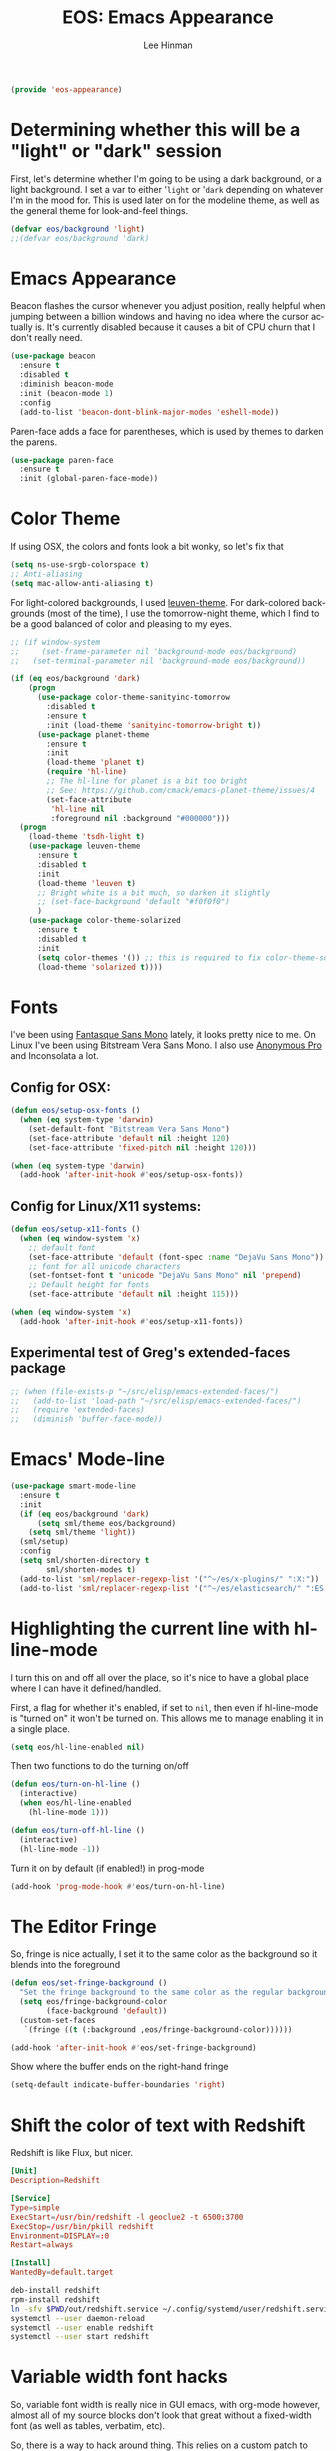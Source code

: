 #+TITLE: EOS: Emacs Appearance
#+AUTHOR: Lee Hinman
#+EMAIL: lee@writequit.org
#+LANGUAGE: en
#+PROPERTY: header-args:emacs-lisp :tangle yes
#+PROPERTY: header-args:sh :eval no
#+HTML_HEAD: <link rel="stylesheet" href="https://dakrone.github.io/org2.css" type="text/css" />
#+EXPORT_EXCLUDE_TAGS: noexport
#+OPTIONS: H:4 num:nil toc:t \n:nil @:t ::t |:t ^:{} -:t f:t *:t
#+OPTIONS: skip:nil d:(HIDE) tags:not-in-toc
#+STARTUP: fold nodlcheck lognotestate content

#+BEGIN_SRC emacs-lisp
(provide 'eos-appearance)
#+END_SRC

* Determining whether this will be a "light" or "dark" session
:PROPERTIES:
:VISIBILITY: all
:CUSTOM_ID: light-or-dark
:END:
First, let's determine whether I'm going to be using a dark background, or a
light background. I set a var to either '=light= or '=dark= depending on
whatever I'm in the mood for. This is used later on for the modeline theme, as
well as the general theme for look-and-feel things.

#+BEGIN_SRC emacs-lisp
(defvar eos/background 'light)
;;(defvar eos/background 'dark)
#+END_SRC

* Emacs Appearance
:PROPERTIES:
:CUSTOM_ID: appearance
:END:

Beacon flashes the cursor whenever you adjust position, really helpful when
jumping between a billion windows and having no idea where the cursor actually
is. It's currently disabled because it causes a bit of CPU churn that I don't
really need.

#+BEGIN_SRC emacs-lisp
(use-package beacon
  :ensure t
  :disabled t
  :diminish beacon-mode
  :init (beacon-mode 1)
  :config
  (add-to-list 'beacon-dont-blink-major-modes 'eshell-mode))
#+END_SRC

Paren-face adds a face for parentheses, which is used by themes to darken the
parens.

#+BEGIN_SRC emacs-lisp
(use-package paren-face
  :ensure t
  :init (global-paren-face-mode))
#+END_SRC

* Color Theme
:PROPERTIES:
:CUSTOM_ID: color-theme
:END:
If using OSX, the colors and fonts look a bit wonky, so let's fix that

#+BEGIN_SRC emacs-lisp
(setq ns-use-srgb-colorspace t)
;; Anti-aliasing
(setq mac-allow-anti-aliasing t)
#+END_SRC

For light-colored backgrounds, I used [[https://github.com/fniessen/emacs-leuven-theme][leuven-theme]]. For dark-colored backgrounds
(most of the time), I use the tomorrow-night theme, which I find to be a good
balanced of color and pleasing to my eyes.

#+BEGIN_SRC emacs-lisp
;; (if window-system
;;     (set-frame-parameter nil 'background-mode eos/background)
;;   (set-terminal-parameter nil 'background-mode eos/background))

(if (eq eos/background 'dark)
    (progn
      (use-package color-theme-sanityinc-tomorrow
        :disabled t
        :ensure t
        :init (load-theme 'sanityinc-tomorrow-bright t))
      (use-package planet-theme
        :ensure t
        :init
        (load-theme 'planet t)
        (require 'hl-line)
        ;; The hl-line for planet is a bit too bright
        ;; See: https://github.com/cmack/emacs-planet-theme/issues/4
        (set-face-attribute
         'hl-line nil
         :foreground nil :background "#000000")))
  (progn
    (load-theme 'tsdh-light t)
    (use-package leuven-theme
      :ensure t
      :disabled t
      :init
      (load-theme 'leuven t)
      ;; Bright white is a bit much, so darken it slightly
      ;; (set-face-background 'default "#f0f0f0")
      )
    (use-package color-theme-solarized
      :ensure t
      :disabled t
      :init
      (setq color-themes '()) ;; this is required to fix color-theme-solarized
      (load-theme 'solarized t))))
#+END_SRC

* Fonts
:PROPERTIES:
:CUSTOM_ID: fonts
:END:
I've been using [[https://github.com/belluzj/fantasque-sans][Fantasque Sans Mono]] lately, it looks pretty nice to me. On Linux
I've been using Bitstream Vera Sans Mono. I also use [[http://www.marksimonson.com/fonts/view/anonymous-pro][Anonymous Pro]] and
Inconsolata a lot.

** Config for OSX:
:PROPERTIES:
:CUSTOM_ID: osx
:END:

#+BEGIN_SRC emacs-lisp
(defun eos/setup-osx-fonts ()
  (when (eq system-type 'darwin)
    (set-default-font "Bitstream Vera Sans Mono")
    (set-face-attribute 'default nil :height 120)
    (set-face-attribute 'fixed-pitch nil :height 120)))

(when (eq system-type 'darwin)
  (add-hook 'after-init-hook #'eos/setup-osx-fonts))
#+END_SRC

** Config for Linux/X11 systems:
:PROPERTIES:
:CUSTOM_ID: linux
:END:

#+BEGIN_SRC emacs-lisp
(defun eos/setup-x11-fonts ()
  (when (eq window-system 'x)
    ;; default font
    (set-face-attribute 'default (font-spec :name "DejaVu Sans Mono"))
    ;; font for all unicode characters
    (set-fontset-font t 'unicode "DejaVu Sans Mono" nil 'prepend)
    ;; Default height for fonts
    (set-face-attribute 'default nil :height 115)))

(when (eq window-system 'x)
  (add-hook 'after-init-hook #'eos/setup-x11-fonts))
#+END_SRC

** Experimental test of Greg's extended-faces package
:PROPERTIES:
:CUSTOM_ID: h:4ec2fb0e-19b0-4751-9422-3df7da548a62
:END:

#+BEGIN_SRC emacs-lisp
;; (when (file-exists-p "~/src/elisp/emacs-extended-faces/")
;;   (add-to-list 'load-path "~/src/elisp/emacs-extended-faces/")
;;   (require 'extended-faces)
;;   (diminish 'buffer-face-mode))
#+END_SRC

* Emacs' Mode-line
:PROPERTIES:
:CUSTOM_ID: modeline
:END:

#+BEGIN_SRC emacs-lisp
(use-package smart-mode-line
  :ensure t
  :init
  (if (eq eos/background 'dark)
      (setq sml/theme eos/background)
    (setq sml/theme 'light))
  (sml/setup)
  :config
  (setq sml/shorten-directory t
        sml/shorten-modes t)
  (add-to-list 'sml/replacer-regexp-list '("^~/es/x-plugins/" ":X:"))
  (add-to-list 'sml/replacer-regexp-list '("^~/es/elasticsearch/" ":ES:") t))
#+END_SRC

* Highlighting the current line with hl-line-mode

I turn this on and off all over the place, so it's nice to have a global place
where I can have it defined/handled.

First, a flag for whether it's enabled, if set to =nil=, then even if
hl-line-mode is "turned on" it won't be turned on. This allows me to manage
enabling it in a single place.

#+BEGIN_SRC emacs-lisp
(setq eos/hl-line-enabled nil)
#+END_SRC

Then two functions to do the turning on/off

#+BEGIN_SRC emacs-lisp
(defun eos/turn-on-hl-line ()
  (interactive)
  (when eos/hl-line-enabled
    (hl-line-mode 1)))

(defun eos/turn-off-hl-line ()
  (interactive)
  (hl-line-mode -1))
#+END_SRC

Turn it on by default (if enabled!) in prog-mode

#+BEGIN_SRC emacs-lisp
(add-hook 'prog-mode-hook #'eos/turn-on-hl-line)
#+END_SRC

* The Editor Fringe
:PROPERTIES:
:CUSTOM_ID: fringe
:END:

So, fringe is nice actually, I set it to the same color as the background so it
blends into the foreground

#+BEGIN_SRC emacs-lisp
(defun eos/set-fringe-background ()
  "Set the fringe background to the same color as the regular background."
  (setq eos/fringe-background-color
        (face-background 'default))
  (custom-set-faces
   `(fringe ((t (:background ,eos/fringe-background-color))))))

(add-hook 'after-init-hook #'eos/set-fringe-background)
#+END_SRC

Show where the buffer ends on the right-hand fringe

#+BEGIN_SRC emacs-lisp
(setq-default indicate-buffer-boundaries 'right)
#+END_SRC

* Shift the color of text with Redshift
:PROPERTIES:
:CUSTOM_ID: redshift
:END:

Redshift is like Flux, but nicer.

#+BEGIN_SRC conf :tangle out/redshift.service
[Unit]
Description=Redshift

[Service]
Type=simple
ExecStart=/usr/bin/redshift -l geoclue2 -t 6500:3700
ExecStop=/usr/bin/pkill redshift
Environment=DISPLAY=:0
Restart=always

[Install]
WantedBy=default.target
#+END_SRC

#+BEGIN_SRC sh :tangle sh/install-redshift.sh
deb-install redshift
rpm-install redshift
ln -sfv $PWD/out/redshift.service ~/.config/systemd/user/redshift.service
systemctl --user daemon-reload
systemctl --user enable redshift
systemctl --user start redshift
#+END_SRC

* Variable width font hacks
:PROPERTIES:
:CUSTOM_ID: variable-width-fonts
:END:

So, variable font width is really nice in GUI emacs, with org-mode however,
almost all of my source blocks don't look that great without a fixed-width font
(as well as tables, verbatim, etc).

So, there is a way to hack around thing. This relies on a custom patch to
org-mode that looks like:

#+BEGIN_SRC diff :tangle no
diff --git a/lisp/org-faces.el b/lisp/org-faces.el
index 941a604..abc646c 100644
--- a/lisp/org-faces.el
+++ b/lisp/org-faces.el
@@ -537,6 +537,9 @@ follows a #+DATE:, #+AUTHOR: or #+EMAIL: keyword."
   "Face used for the line delimiting the end of source blocks."
   :group 'org-faces)

+(defface org-block-background '((t ()))
+  "Face used for the source block background.")
+
 (defface org-verbatim
   (org-compatible-face 'shadow
     '((((class color grayscale) (min-colors 88) (background light))
diff --git a/lisp/org.el b/lisp/org.el
index af68539..b2c8309 100644
--- a/lisp/org.el
+++ b/lisp/org.el
@@ -5932,6 +5932,15 @@ by a #."
              (cond
               ((and lang (not (string= lang "")) org-src-fontify-natively)
                (org-src-font-lock-fontify-block lang block-start block-end)
+               ;; remove old background overlays
+               (mapc (lambda (ov)
+                       (if (eq (overlay-get ov 'face) 'org-block-background)
+                           (delete-overlay ov)))
+                     (overlays-at (/ (+ beg1 block-end) 2)))
+               ;; add a background overlay
+               (setq ovl (make-overlay beg1 block-end))
+                (overlay-put ovl 'face 'org-block-background)
+                (overlay-put ovl 'evaporate t) ; make it go away when empty
                (add-text-properties beg1 block-end '(src-block t)))
               (quoting
                (add-text-properties beg1 (min (point-max) (1+ end1))

#+END_SRC

To re-add support for the =org-block-background= face that was removed in 8.3+.

Then, you can do something like this:

#+BEGIN_SRC emacs-lisp
(when (and window-system
           ;; Only if I have a custom patched org-mode
           (file-exists-p "~/src/elisp/org-mode"))
  (add-hook 'text-mode-hook 'variable-pitch-mode)

  (defun eos/adjoin-to-list-or-symbol (element list-or-symbol)
    (let ((list (if (not (listp list-or-symbol))
                    (list list-or-symbol)
                  list-or-symbol)))
      (require 'cl-lib)
      (cl-adjoin element list)))

  ;; Fontify certain org things with fixed-width
  (eval-after-load "org"
    '(mapc
      (lambda (face)
        (set-face-attribute
         face nil
         :inherit
         (eos/adjoin-to-list-or-symbol
          'fixed-pitch
          (face-attribute face :inherit))))
      (list 'org-code 'org-block 'org-table 'org-block-background
            'org-verbatim 'org-formula 'org-macro)))

  ;; Fontify certain markdown things with fixed-width
  (eval-after-load "markdown-mode"
    '(mapc
      (lambda (face)
        (set-face-attribute
         face nil
         :inherit
         (eos/adjoin-to-list-or-symbol
          'fixed-pitch
          (face-attribute face :inherit))))
      (list 'markdown-pre-face 'markdown-inline-code-face))))
#+END_SRC

Great credit for this goes to [[https://yoo2080.wordpress.com/2013/05/30/monospace-font-in-tables-and-source-code-blocks-in-org-mode-proportional-font-in-other-parts/][this blog post.]]
